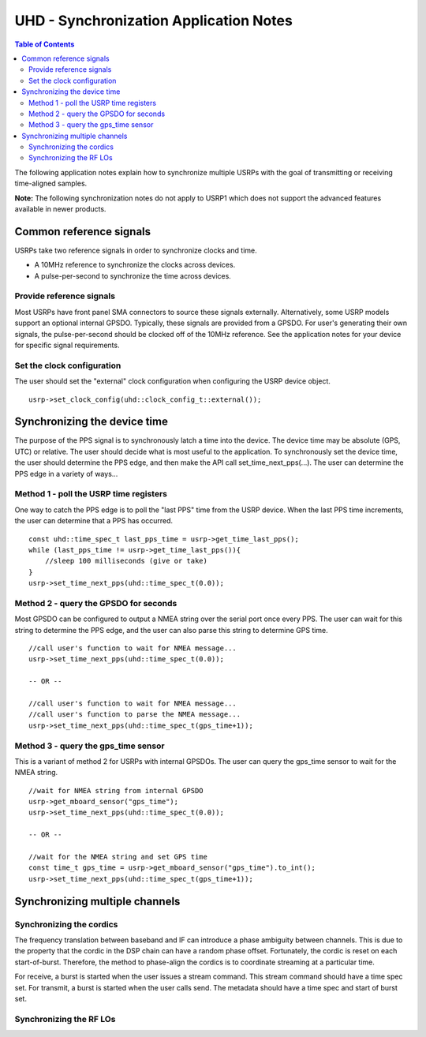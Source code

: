 ========================================================================
UHD - Synchronization Application Notes
========================================================================

.. contents:: Table of Contents

The following application notes explain how to synchronize multiple USRPs
with the goal of transmitting or receiving time-aligned samples.

**Note:** The following synchronization notes do not apply to USRP1
which does not support the advanced features available in newer products.

------------------------------------------------------------------------
Common reference signals
------------------------------------------------------------------------
USRPs take two reference signals in order to synchronize clocks and time.

* A 10MHz reference to synchronize the clocks across devices.
* A pulse-per-second to synchronize the time across devices.

^^^^^^^^^^^^^^^^^^^^^^^^^^^^^^^^^^^^^^^^^^
Provide reference signals
^^^^^^^^^^^^^^^^^^^^^^^^^^^^^^^^^^^^^^^^^^
Most USRPs have front panel SMA connectors to source these signals externally.
Alternatively, some USRP models support an optional internal GPSDO.
Typically, these signals are provided from a GPSDO.
For user's generating their own signals,
the pulse-per-second should be clocked off of the 10MHz reference.
See the application notes for your device for specific signal requirements.

^^^^^^^^^^^^^^^^^^^^^^^^^^^^^^^^^^^^^^^^^^
Set the clock configuration
^^^^^^^^^^^^^^^^^^^^^^^^^^^^^^^^^^^^^^^^^^
The user should set the "external" clock configuration when configuring the USRP device object.
::

    usrp->set_clock_config(uhd::clock_config_t::external());

------------------------------------------------------------------------
Synchronizing the device time
------------------------------------------------------------------------
The purpose of the PPS signal is to synchronously latch a time into the device.
The device time may be absolute (GPS, UTC) or relative.
The user should decide what is most useful to the application.
To synchronously set the device time,
the user should determine the PPS edge,
and then make the API call set_time_next_pps(...).
The user can determine the PPS edge in a variety of ways...

^^^^^^^^^^^^^^^^^^^^^^^^^^^^^^^^^^^^^^^^^^
Method 1 - poll the USRP time registers
^^^^^^^^^^^^^^^^^^^^^^^^^^^^^^^^^^^^^^^^^^
One way to catch the PPS edge is to poll the "last PPS" time from the USRP device.
When the last PPS time increments, the user can determine that a PPS has occurred.

::

    const uhd::time_spec_t last_pps_time = usrp->get_time_last_pps();
    while (last_pps_time != usrp->get_time_last_pps()){
        //sleep 100 milliseconds (give or take)
    }
    usrp->set_time_next_pps(uhd::time_spec_t(0.0));

^^^^^^^^^^^^^^^^^^^^^^^^^^^^^^^^^^^^^^^^^^
Method 2 - query the GPSDO for seconds
^^^^^^^^^^^^^^^^^^^^^^^^^^^^^^^^^^^^^^^^^^
Most GPSDO can be configured to output a NMEA string over the serial port once every PPS.
The user can wait for this string to determine the PPS edge,
and the user can also parse this string to determine GPS time.

::

    //call user's function to wait for NMEA message...
    usrp->set_time_next_pps(uhd::time_spec_t(0.0));

    -- OR --

    //call user's function to wait for NMEA message...
    //call user's function to parse the NMEA message...
    usrp->set_time_next_pps(uhd::time_spec_t(gps_time+1));

^^^^^^^^^^^^^^^^^^^^^^^^^^^^^^^^^^^^^^^^^^
Method 3 - query the gps_time sensor
^^^^^^^^^^^^^^^^^^^^^^^^^^^^^^^^^^^^^^^^^^
This is a variant of method 2 for USRPs with internal GPSDOs.
The user can query the gps_time sensor to wait for the NMEA string.

::

    //wait for NMEA string from internal GPSDO
    usrp->get_mboard_sensor("gps_time");
    usrp->set_time_next_pps(uhd::time_spec_t(0.0));

    -- OR --

    //wait for the NMEA string and set GPS time
    const time_t gps_time = usrp->get_mboard_sensor("gps_time").to_int();
    usrp->set_time_next_pps(uhd::time_spec_t(gps_time+1));

------------------------------------------------------------------------
Synchronizing multiple channels
------------------------------------------------------------------------

^^^^^^^^^^^^^^^^^^^^^^^^^^^^^^^^^^^^^^^^^^
Synchronizing the cordics
^^^^^^^^^^^^^^^^^^^^^^^^^^^^^^^^^^^^^^^^^^
The frequency translation between baseband and IF can introduce a phase ambiguity between channels.
This is due to the property that the cordic in the DSP chain can have a random phase offset.
Fortunately, the cordic is reset on each start-of-burst.
Therefore, the method to phase-align the cordics is to coordinate streaming at a particular time.

For receive, a burst is started when the user issues a stream command. This stream command should have a time spec set.
For transmit, a burst is started when the user calls send. The metadata should have a time spec and start of burst set.

^^^^^^^^^^^^^^^^^^^^^^^^^^^^^^^^^^^^^^^^^^
Synchronizing the RF LOs
^^^^^^^^^^^^^^^^^^^^^^^^^^^^^^^^^^^^^^^^^^

